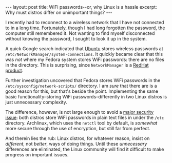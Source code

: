 #+OPTIONS: toc:nil num:nil

#+BEGIN_HTML
---
layout: post
title: WiFi passwords--or, why Linux is a hassle
excerpt: Why must distros differ on unimportant things?
---
#+END_HTML

I recently had to reconnect to a wireless network that I have not connected to in a long time. Fortunately, though I had long forgotten the password, the computer still remembered it. Not wanting to find myself disconnected without knowing the password, I sought to look it up in the system.

A quick Google search indicated that [[http://askubuntu.com/a/139337][Ubuntu]] stores wireless passwords at =/etc/NetworkManager/system-connections=. It quickly became clear that this was /not/ where my Fedora system stores WiFi passwords: there are no files in the directory. This is surprising, since =NetworkManager= is a [[https://access.redhat.com/documentation/en-US/Red_Hat_Enterprise_Linux/6/html/Deployment_Guide/ch-NetworkManager.html][RedHat product]].

Further investigation uncovered that Fedora stores WiFi passwords in the =/etc/sysconfig/network-scripts/= directory. I am /sure/ that there are is a good reason for this, but that's beside the point. Implementing the same basic functionality--storing WiFi passwords--differently in two Linux distros is just unnecessary complexity.

The difference, however, is not large enough to avoid a [[http://news.softpedia.com/news/All-Linux-Distributions-Store-Wi-Fi-Passwords-in-Plain-Text-If-You-Don-t-Use-Encryption-412387.shtml][major security issue]]: both distros store WiFi passwords in plain text files in under the =/etc= directory. Archlinux, which uses the =netctl= tool by default, is /somewhat/ more secure through the use of encryption, but still far from perfect.

And therein lies the rub: Linux distros, for whatever reason, insist on /different/, not /better/, ways of doing things. Until these /unnecessary/ differences are eliminated, the Linux community will find it difficult to make progress on important issues.
